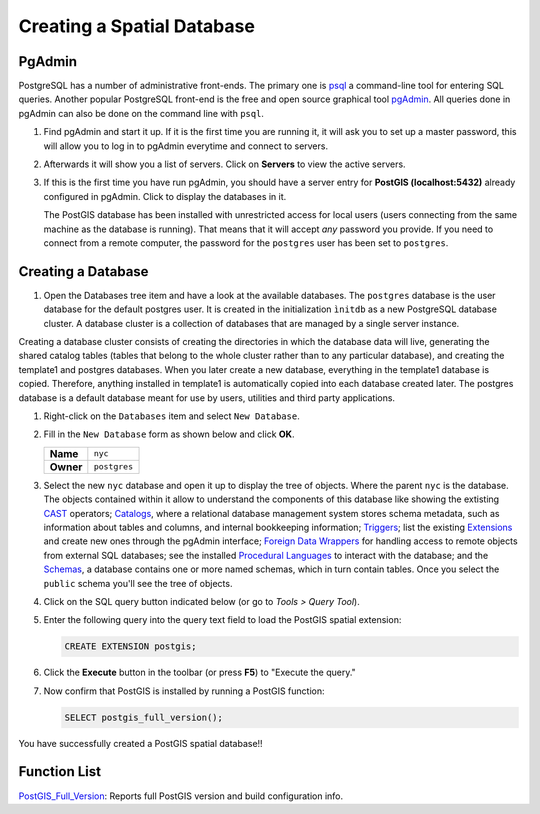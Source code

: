 .. _creating_db:

Creating a Spatial Database
===========================

PgAdmin
-------

PostgreSQL has a number of administrative front-ends.  The primary one is `psql <http://www.postgresql.org/docs/current/static/app-psql.html>`_ a command-line tool for entering SQL queries.  Another popular PostgreSQL front-end is the free and open source graphical tool `pgAdmin <http://www.pgadmin.org/>`_. All queries done in pgAdmin can also be done on the command line with ``psql``. 

#. Find pgAdmin and start it up. If it is the first time you are running it, it will ask you to set up a master password, this will allow you to log in to pgAdmin everytime and connect to servers.

   .. image:: ./screenshots/pgadmin_00.png
      :class: inline
      
#. Afterwards it will show you a list of servers. Click on **Servers** to view the active servers. 

   .. image:: ./screenshots/pgadminstart.png
     :class: inline

#. If this is the first time you have run pgAdmin, you should have a server entry for **PostGIS (localhost:5432)** already configured in pgAdmin. Click to display the databases in it.

   The PostGIS database has been installed with unrestricted access for local users (users connecting from the same machine as the database is running). That means that it will accept *any* password you provide. If you need to connect from a remote computer, the password for the ``postgres`` user has been set to ``postgres``.


Creating a Database
-------------------

#. Open the Databases tree item and have a look at the available databases.  The ``postgres`` database is the user database for the default postgres user. It is created in the initialization ``ìnitdb`` as a new PostgreSQL database cluster. A database cluster is a collection of databases that are managed by a single server instance.

Creating a database cluster consists of creating the directories in which the database data will live, generating the shared catalog tables (tables that belong to the whole cluster rather than to any particular database), and creating the template1 and postgres databases. When you later create a new database, everything in the template1 database is copied. Therefore, anything installed in template1 is automatically copied into each database created later. The postgres database is a default database meant for use by users, utilities and third party applications.

#. Right-click on the ``Databases`` item and select ``New Database``.

   .. image:: ./screenshots/pgadmin_03.png
     :class: inline

#. Fill in the ``New Database`` form as shown below and click **OK**.  

   .. list-table::

     * - **Name**
       - ``nyc``
     * - **Owner**
       - ``postgres``


   .. image:: ./screenshots/pgadmin_02.png
     :class: inline

#. Select the new ``nyc`` database and open it up to display the tree of objects. Where the parent ``nyc`` is the database. The objects contained within it allow to understand the components of this database like showing the extisting `CAST <https://www.postgresql.org/docs/9.2/sql-createcast.html>`_ operators; `Catalogs <https://www.postgresql.org/docs/9.1/catalogs.html>`_, where a relational database management system stores schema metadata, such as information about tables and columns, and internal bookkeeping information; `Triggers <https://www.postgresql.org/docs/11/plpgsql-trigger.html>`_; list the existing `Extensions <https://www.postgresql.org/docs/11/external-extensions.html>`_ and create new ones through the pgAdmin interface; `Foreign Data Wrappers <https://wiki.postgresql.org/wiki/Foreign_data_wrappers>`_ for handling access to remote objects from external SQL databases; see the installed `Procedural Languages <https://www.postgresql.org/docs/11/xplang.html>`_ to interact with the database; and the `Schemas <https://www.postgresql.org/docs/11/ddl-schemas.html>`_, a database contains one or more named schemas, which in turn contain tables. Once you select the ``public`` schema you'll see the tree of objects.

   .. image:: ./screenshots/pgadmin_04.png

#. Click on the SQL query button indicated below (or go to *Tools > Query Tool*).

   .. image:: ./screenshots/pgadmin_05.png

#. Enter the following query into the query text field to load the PostGIS spatial extension:

   .. code-block:: sql

     CREATE EXTENSION postgis;
           
#. Click the **Execute** button in the toolbar (or press **F5**) to "Execute the query." 

#. Now confirm that PostGIS is installed by running a PostGIS function:

   .. code-block:: sql

     SELECT postgis_full_version();

You have successfully created a PostGIS spatial database!!


Function List
-------------

`PostGIS_Full_Version <http://postgis.net/docs/manual-2.5/PostGIS_Full_Version.html>`_: Reports full PostGIS version and build configuration info.
